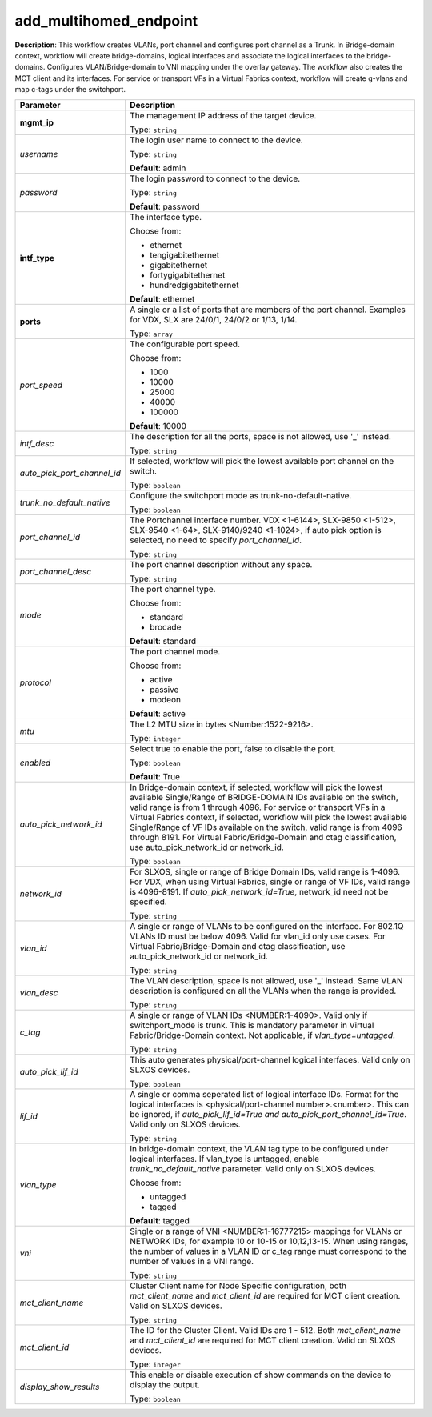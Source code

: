.. NOTE: This file has been generated automatically, don't manually edit it

add_multihomed_endpoint
~~~~~~~~~~~~~~~~~~~~~~~

**Description**: This workflow creates VLANs, port channel and configures port channel as a Trunk. In Bridge-domain context, workflow will create bridge-domains, logical interfaces and associate the logical interfaces to the bridge-domains. Configures VLAN/Bridge-domain to VNI mapping under the overlay gateway. The workflow also creates the MCT client and its interfaces. For service or transport VFs in a Virtual Fabrics context, workflow will create g-vlans and map c-tags under the switchport. 

.. table::

   ================================  ======================================================================
   Parameter                         Description
   ================================  ======================================================================
   **mgmt_ip**                       The management IP address of the target device.

                                     Type: ``string``
   *username*                        The login user name to connect to the device.

                                     Type: ``string``

                                     **Default**: admin
   *password*                        The login password to connect to the device.

                                     Type: ``string``

                                     **Default**: password
   **intf_type**                     The interface type.

                                     Choose from:

                                     - ethernet
                                     - tengigabitethernet
                                     - gigabitethernet
                                     - fortygigabitethernet
                                     - hundredgigabitethernet

                                     **Default**: ethernet
   **ports**                         A single or a list of ports that are members of the port channel. Examples for VDX, SLX are  24/0/1, 24/0/2 or 1/13, 1/14.

                                     Type: ``array``
   *port_speed*                      The configurable port speed.

                                     Choose from:

                                     - 1000
                                     - 10000
                                     - 25000
                                     - 40000
                                     - 100000

                                     **Default**: 10000
   *intf_desc*                       The description for all the ports, space is not allowed, use '_' instead.

                                     Type: ``string``
   *auto_pick_port_channel_id*       If selected, workflow will pick the lowest available port channel on the switch.

                                     Type: ``boolean``
   *trunk_no_default_native*         Configure the switchport mode as trunk-no-default-native.

                                     Type: ``boolean``
   *port_channel_id*                 The Portchannel interface number. VDX <1-6144>, SLX-9850 <1-512>, SLX-9540 <1-64>, SLX-9140/9240 <1-1024>, if auto pick option is selected, no need to specify `port_channel_id`.

                                     Type: ``string``
   *port_channel_desc*               The port channel description without any space.

                                     Type: ``string``
   *mode*                            The port channel type.

                                     Choose from:

                                     - standard
                                     - brocade

                                     **Default**: standard
   *protocol*                        The port channel mode.

                                     Choose from:

                                     - active
                                     - passive
                                     - modeon

                                     **Default**: active
   *mtu*                             The L2 MTU size in bytes <Number:1522-9216>.

                                     Type: ``integer``
   *enabled*                         Select true to enable the port, false to disable the port.

                                     Type: ``boolean``

                                     **Default**: True
   *auto_pick_network_id*            In Bridge-domain context, if selected, workflow will pick the lowest available Single/Range of BRIDGE-DOMAIN IDs available on the switch, valid range is from 1 through 4096. For service or transport VFs in a Virtual Fabrics context, if selected, workflow will pick the lowest available Single/Range of VF IDs available on the switch, valid range is from 4096 through 8191. For Virtual Fabric/Bridge-Domain and ctag classification, use auto_pick_network_id or network_id.

                                     Type: ``boolean``
   *network_id*                      For SLXOS, single or range of Bridge Domain IDs, valid range is 1-4096. For VDX, when using Virtual Fabrics, single or range of VF IDs, valid range is 4096-8191. If `auto_pick_network_id=True`, network_id need not be specified.

                                     Type: ``string``
   *vlan_id*                         A single or range of VLANs to be configured on the interface. For 802.1Q VLANs ID must be below 4096. Valid for vlan_id only use cases. For Virtual Fabric/Bridge-Domain and ctag classification, use auto_pick_network_id or network_id.

                                     Type: ``string``
   *vlan_desc*                       The VLAN description, space is not allowed, use '_' instead. Same VLAN description is configured on all the VLANs when the range is provided.

                                     Type: ``string``
   *c_tag*                           A single or range of VLAN IDs <NUMBER:1-4090>. Valid only if switchport_mode is trunk. This is mandatory parameter in Virtual Fabric/Bridge-Domain context. Not applicable, if `vlan_type=untagged`.

                                     Type: ``string``
   *auto_pick_lif_id*                This auto generates physical/port-channel logical interfaces. Valid only on SLXOS devices.

                                     Type: ``boolean``
   *lif_id*                          A single or comma seperated list of logical interface IDs. Format for the logical interfaces is <physical/port-channel number>.<number>. This can be ignored, if `auto_pick_lif_id=True and auto_pick_port_channel_id=True`. Valid only on SLXOS devices.

                                     Type: ``string``
   *vlan_type*                       In bridge-domain context, the VLAN tag type to be configured under logical interfaces. If vlan_type is untagged, enable `trunk_no_default_native` parameter. Valid only on SLXOS devices.

                                     Choose from:

                                     - untagged
                                     - tagged

                                     **Default**: tagged
   *vni*                             Single or a range of VNI <NUMBER:1-16777215> mappings for VLANs or NETWORK IDs, for example 10 or 10-15 or 10,12,13-15. When using ranges, the number of values in a VLAN ID or c_tag range must correspond to the number of values in a VNI range.

                                     Type: ``string``
   *mct_client_name*                 Cluster Client name for Node Specific configuration, both `mct_client_name` and `mct_client_id` are required for MCT client creation. Valid on SLXOS devices.

                                     Type: ``string``
   *mct_client_id*                   The ID for the Cluster Client. Valid IDs are 1 - 512. Both `mct_client_name` and `mct_client_id` are required for MCT client creation. Valid on SLXOS devices.

                                     Type: ``integer``
   *display_show_results*            This enable or disable execution of show commands on the device to display the output.

                                     Type: ``boolean``
   ================================  ======================================================================

